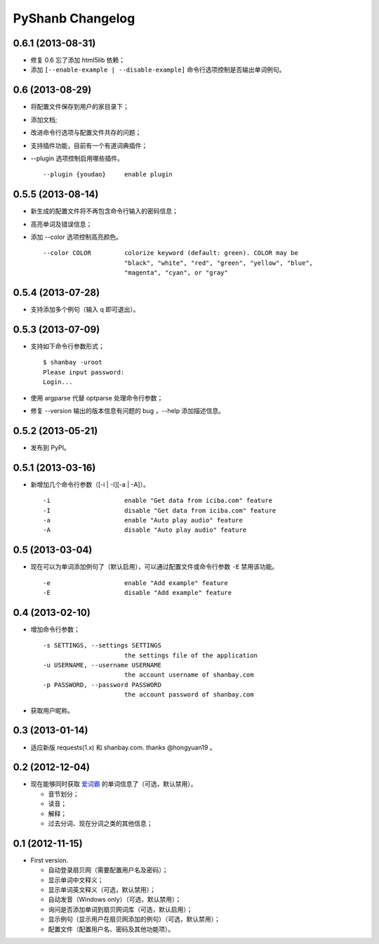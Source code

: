 PyShanb Changelog
=================


0.6.1 (2013-08-31)
------------------

-  修复 0.6 忘了添加 html5lib 依赖；
-  添加 ``[--enable-example | --disable-example]`` 命令行选项控制是否输出单词例句。


0.6 (2013-08-29)
----------------

-  将配置文件保存到用户的家目录下；
-  添加文档;
-  改进命令行选项与配置文件共存的问题；
-  支持插件功能，目前有一个有道词典插件；
-  --plugin 选项控制启用哪些插件。

   ::

      --plugin {youdao}     enable plugin


0.5.5 (2013-08-14)
------------------

-  新生成的配置文件将不再包含命令行输入的密码信息；
-  高亮单词及错误信息；
-  添加 --color 选项控制高亮颜色。

   ::

       --color COLOR         colorize keyword (default: green). COLOR may be
                             "black", "white", "red", "green", "yellow", "blue",
                             "magenta", "cyan", or "gray"


0.5.4 (2013-07-28)
------------------

-  支持添加多个例句（输入 q 即可退出）。


0.5.3 (2013-07-09)
------------------

-  支持如下命令行参数形式；

   ::

       $ shanbay -uroot
       Please input password:
       Login...

-  使用 argparse 代替 optparse 处理命令行参数；
-  修复 --version 输出的版本信息有问题的 bug ，--help 添加描述信息。


0.5.2 (2013-05-21)
------------------

-  发布到 PyPI。


0.5.1 (2013-03-16)
------------------

-  新增加几个命令行参数（[-i \| -I][-a \| -A]）。

   ::

       -i                    enable "Get data from iciba.com" feature
       -I                    disable "Get data from iciba.com" feature
       -a                    enable "Auto play audio" feature
       -A                    disable "Auto play audio" feature


0.5 (2013-03-04)
----------------

-  现在可以为单词添加例句了（默认启用），可以通过配置文件或命令行参数
   ``-E`` 禁用该功能。

   ::

       -e                    enable "Add example" feature
       -E                    disable "Add example" feature


0.4 (2013-02-10)
----------------

-  增加命令行参数；

   ::

       -s SETTINGS, --settings SETTINGS
                             the settings file of the application
       -u USERNAME, --username USERNAME
                             the account username of shanbay.com
       -p PASSWORD, --password PASSWORD
                             the account password of shanbay.com


-  获取用户昵称。

0.3 (2013-01-14)
----------------

-  适应新版 requests(1.x) 和 shanbay.com. thanks @hongyuan19 。


0.2 (2012-12-04)
----------------

-  现在能够同时获取 `爱词霸 <http://www.iciba.com>`__ 的单词信息了（可选，默认禁用）。

   -  音节划分；
   -  读音；
   -  解释；
   -  过去分词、现在分词之类的其他信息；


0.1 (2012-11-15)
----------------

-  First version.

   -  自动登录扇贝网（需要配置用户名及密码）；
   -  显示单词中文释义；
   -  显示单词英文释义（可选，默认禁用）；
   -  自动发音（Windows only）（可选，默认禁用）；
   -  询问是否添加单词到扇贝网词库（可选，默认启用）；
   -  显示例句（显示用户在扇贝网添加的例句）（可选，默认禁用）；
   -  配置文件（配置用户名、密码及其他功能项）。

